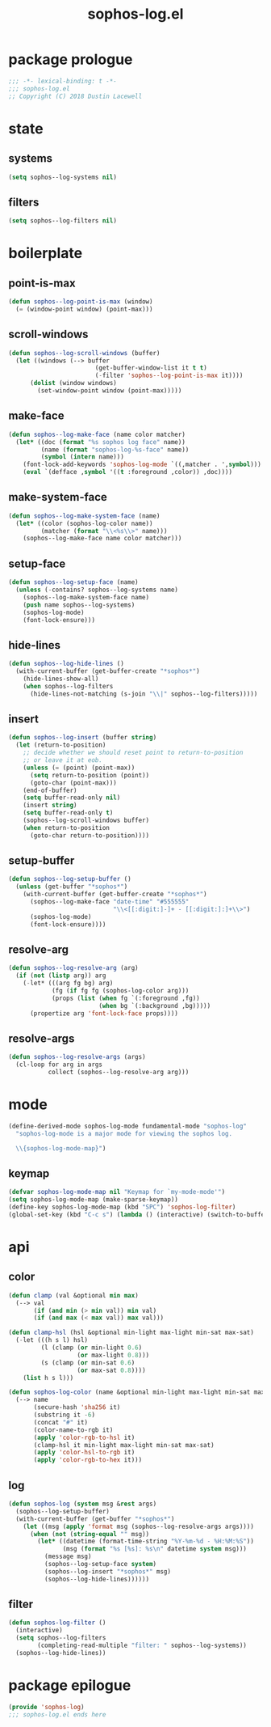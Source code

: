 #+title: sophos-log.el

* package prologue
#+begin_src emacs-lisp
  ;;; -*- lexical-binding: t -*-
  ;;; sophos-log.el
  ;; Copyright (C) 2018 Dustin Lacewell
#+end_src

* state
** systems
#+begin_src emacs-lisp
  (setq sophos--log-systems nil)
#+end_src

** filters
#+begin_src emacs-lisp
  (setq sophos--log-filters nil)
#+end_src

* boilerplate
** point-is-max
#+begin_src emacs-lisp
  (defun sophos--log-point-is-max (window)
    (= (window-point window) (point-max)))
#+end_src

** scroll-windows
#+begin_src emacs-lisp
  (defun sophos--log-scroll-windows (buffer)
    (let ((windows (--> buffer
                          (get-buffer-window-list it t t)
                          (-filter 'sophos--log-point-is-max it))))
        (dolist (window windows)
          (set-window-point window (point-max)))))
#+end_src

** make-face
#+begin_src emacs-lisp
  (defun sophos--log-make-face (name color matcher)
    (let* ((doc (format "%s sophos log face" name))
           (name (format "sophos-log-%s-face" name))
           (symbol (intern name)))
      (font-lock-add-keywords 'sophos-log-mode `((,matcher . ',symbol)))
      (eval `(defface ,symbol '((t :foreground ,color)) ,doc))))
#+end_src

** make-system-face
#+begin_src emacs-lisp
  (defun sophos--log-make-system-face (name)
    (let* ((color (sophos-log-color name))
           (matcher (format "\\<%s\\>" name)))
      (sophos--log-make-face name color matcher)))
#+end_src

** setup-face
#+begin_src emacs-lisp
  (defun sophos--log-setup-face (name)
    (unless (-contains? sophos--log-systems name)
      (sophos--log-make-system-face name)
      (push name sophos--log-systems)
      (sophos-log-mode)
      (font-lock-ensure)))
#+end_src

** hide-lines
#+begin_src emacs-lisp
  (defun sophos--log-hide-lines ()
    (with-current-buffer (get-buffer-create "*sophos*")
      (hide-lines-show-all)
      (when sophos--log-filters
        (hide-lines-not-matching (s-join "\\|" sophos--log-filters)))))
#+end_src

** insert
#+begin_src emacs-lisp
  (defun sophos--log-insert (buffer string)
    (let (return-to-position)
      ;; decide whether we should reset point to return-to-position
      ;; or leave it at eob.
      (unless (= (point) (point-max))
        (setq return-to-position (point))
        (goto-char (point-max)))
      (end-of-buffer)
      (setq buffer-read-only nil)
      (insert string)
      (setq buffer-read-only t)
      (sophos--log-scroll-windows buffer)
      (when return-to-position
        (goto-char return-to-position))))
#+end_src

** setup-buffer
#+begin_src emacs-lisp
  (defun sophos--log-setup-buffer ()
    (unless (get-buffer "*sophos*")
      (with-current-buffer (get-buffer-create "*sophos*")
        (sophos--log-make-face "date-time" "#555555"
                               "\\<[[:digit:]-]+ - [[:digit:]:]+\\>")
        (sophos-log-mode)
        (font-lock-ensure))))
#+end_src

** resolve-arg
#+begin_src emacs-lisp
  (defun sophos--log-resolve-arg (arg)
    (if (not (listp arg)) arg
      (-let* (((arg fg bg) arg)
              (fg (if fg fg (sophos-log-color arg)))
              (props (list (when fg `(:foreground ,fg))
                           (when bg `(:background ,bg)))))
        (propertize arg 'font-lock-face props))))
#+end_src

** resolve-args
#+begin_src emacs-lisp
  (defun sophos--log-resolve-args (args)
    (cl-loop for arg in args
             collect (sophos--log-resolve-arg arg)))
#+end_src

* mode
#+begin_src emacs-lisp
  (define-derived-mode sophos-log-mode fundamental-mode "sophos-log"
    "sophos-log-mode is a major mode for viewing the sophos log.

    \\{sophos-log-mode-map}")
#+end_src

** keymap
#+begin_src emacs-lisp
  (defvar sophos-log-mode-map nil "Keymap for `my-mode-mode'")
  (setq sophos-log-mode-map (make-sparse-keymap))
  (define-key sophos-log-mode-map (kbd "SPC") 'sophos-log-filter)
  (global-set-key (kbd "C-c s") (lambda () (interactive) (switch-to-buffer (get-buffer-create "*sophos*"))))
#+end_src

* api
** color
#+begin_src emacs-lisp
  (defun clamp (val &optional min max)
    (--> val
         (if (and min (> min val)) min val)
         (if (and max (< max val)) max val)))

  (defun clamp-hsl (hsl &optional min-light max-light min-sat max-sat)
    (-let (((h s l) hsl)
           (l (clamp (or min-light 0.6)
                     (or max-light 0.8)))
           (s (clamp (or min-sat 0.6)
                     (or max-sat 0.8))))
      (list h s l)))

  (defun sophos-log-color (name &optional min-light max-light min-sat max-sat)
    (--> name
         (secure-hash 'sha256 it)
         (substring it -6)
         (concat "#" it)
         (color-name-to-rgb it)
         (apply 'color-rgb-to-hsl it)
         (clamp-hsl it min-light max-light min-sat max-sat)
         (apply 'color-hsl-to-rgb it)
         (apply 'color-rgb-to-hex it)))
#+end_src

** log
#+begin_src emacs-lisp
  (defun sophos-log (system msg &rest args)
    (sophos--log-setup-buffer)
    (with-current-buffer (get-buffer "*sophos*")
      (let ((msg (apply 'format msg (sophos--log-resolve-args args))))
        (when (not (string-equal "" msg))
          (let* ((datetime (format-time-string "%Y-%m-%d - %H:%M:%S"))
                 (msg (format "%s [%s]: %s\n" datetime system msg)))
            (message msg)
            (sophos--log-setup-face system)
            (sophos--log-insert "*sophos*" msg)
            (sophos--log-hide-lines))))))
#+end_src

** filter
#+begin_src emacs-lisp
  (defun sophos-log-filter ()
    (interactive)
    (setq sophos--log-filters
          (completing-read-multiple "filter: " sophos--log-systems))
    (sophos--log-hide-lines))
#+end_src

* package epilogue
#+begin_src emacs-lisp
  (provide 'sophos-log)
  ;;; sophos-log.el ends here
#+end_src

